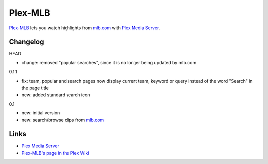 ========
Plex-MLB
========

`Plex-MLB`_ lets you watch highlights from `mlb.com`_ with `Plex Media Server`_.

Changelog
=========

HEAD

- change: removed "popular searches", since it is no longer being updated by mlb.com

0.1.1

- fix: team, popular and search pages now display current team, keyword or query instead of the word "Search" in the page title
- new: added standard search icon

0.1

- new: initial version
- new: search/browse clips from `mlb.com`_

Links
=====

- `Plex Media Server`_
- `Plex-MLB's page in the Plex Wiki`_

.. _`Plex-MLB`: http://github.com/rfletcher/plex-mlb/
.. _`Plex-MLB's page in the Plex Wiki`: http://wiki.plexapp.com/index.php/MLB
.. _`Plex Media Server`: http://plexapp.com/
.. _`mlb.com`: http://mlb.mlb.com/media/video.jsp

